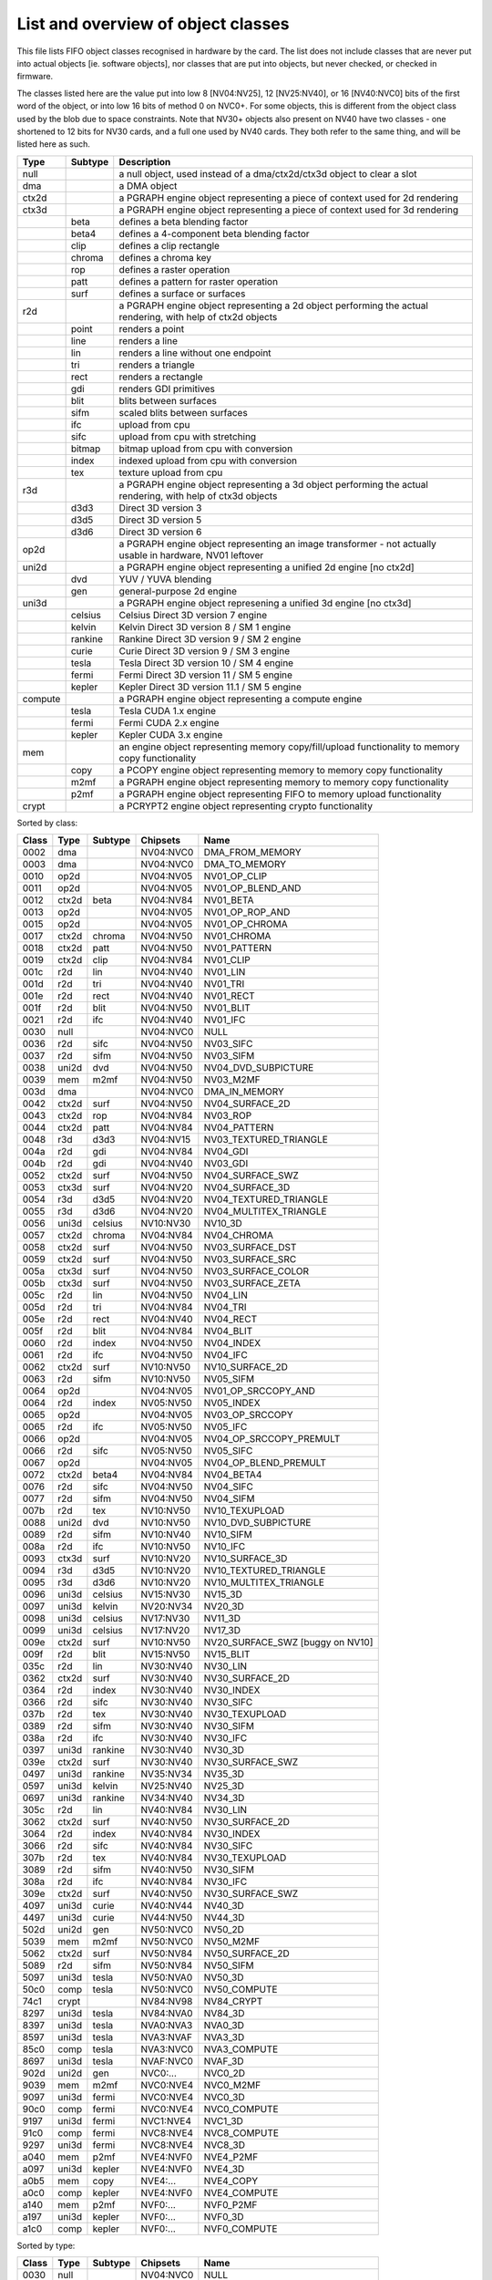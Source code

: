 ===================================
List and overview of object classes
===================================

This file lists FIFO object classes recognised in hardware by the card. The
list does not include classes that are never put into actual objects [ie.
software objects], nor classes that are put into objects, but never checked,
or checked in firmware.

The classes listed here are the value put into low 8 [NV04:NV25], 12
[NV25:NV40], or 16 [NV40:NVC0] bits of the first word of the object, or
into low 16 bits of method 0 on NVC0+. For some objects, this is different
from the object class used by the blob due to space constraints. Note that
NV30+ objects also present on NV40 have two classes - one shortened to 12
bits for NV30 cards, and a full one used by NV40 cards. They both refer to
the same thing, and will be listed here as such.


======= ======= ===========
Type    Subtype Description
======= ======= ===========
null            a null object, used instead of a dma/ctx2d/ctx3d object to clear a slot

dma             a DMA object

ctx2d           a PGRAPH engine object representing a piece of context used for 2d
                rendering

ctx3d           a PGRAPH engine object representing a piece of context used for 3d
                rendering
\       beta    defines a beta blending factor
\       beta4   defines a 4-component beta blending factor
\       clip    defines a clip rectangle
\       chroma  defines a chroma key
\       rop     defines a raster operation
\       patt    defines a pattern for raster operation
\       surf    defines a surface or surfaces

r2d             a PGRAPH engine object representing a 2d object performing the
                actual rendering, with help of ctx2d objects
\       point   renders a point
\       line    renders a line
\       lin     renders a line without one endpoint
\       tri     renders a triangle
\       rect    renders a rectangle
\       gdi     renders GDI primitives
\       blit    blits between surfaces
\       sifm    scaled blits between surfaces
\       ifc     upload from cpu
\       sifc    upload from cpu with stretching
\       bitmap  bitmap upload from cpu with conversion
\       index   indexed upload from cpu with conversion
\       tex     texture upload from cpu

r3d             a PGRAPH engine object representing a 3d object performing the
                actual rendering, with help of ctx3d objects
\       d3d3    Direct 3D version 3
\       d3d5    Direct 3D version 5
\       d3d6    Direct 3D version 6

op2d            a PGRAPH engine object representing an image transformer - not
                actually usable in hardware, NV01 leftover

uni2d           a PGRAPH engine object representing a unified 2d engine [no ctx2d]

\       dvd     YUV / YUVA blending
\       gen     general-purpose 2d engine

uni3d           a PGRAPH engine object represening a unified 3d engine [no ctx3d]

\       celsius Celsius Direct 3D version 7 engine
\       kelvin  Kelvin Direct 3D version 8 / SM 1 engine
\       rankine Rankine Direct 3D version 9 / SM 2 engine
\       curie   Curie Direct 3D version 9 / SM 3 engine
\       tesla   Tesla Direct 3D version 10 / SM 4 engine
\       fermi   Fermi Direct 3D version 11 / SM 5 engine
\       kepler  Kepler Direct 3D version 11.1 / SM 5 engine

compute         a PGRAPH engine object representing a compute engine
\       tesla   Tesla CUDA 1.x engine
\       fermi   Fermi CUDA 2.x engine
\       kepler  Kepler CUDA 3.x engine

mem             an engine object representing memory copy/fill/upload functionality to
                memory copy functionality
\       copy    a PCOPY engine object representing memory to memory copy functionality
\       m2mf    a PGRAPH engine object representing memory to memory copy functionality
\       p2mf    a PGRAPH engine object representing FIFO to memory upload functionality

crypt           a PCRYPT2 engine object representing crypto functionality
======= ======= ===========

.. todo:: VPE trio


Sorted by class:

======= ======= ======= =============== ====
Class   Type    Subtype Chipsets        Name
======= ======= ======= =============== ====
0002	dma		NV04:NVC0	DMA_FROM_MEMORY
0003	dma		NV04:NVC0	DMA_TO_MEMORY
0010	op2d		NV04:NV05	NV01_OP_CLIP
0011	op2d		NV04:NV05	NV01_OP_BLEND_AND
0012	ctx2d	beta	NV04:NV84	NV01_BETA
0013	op2d		NV04:NV05	NV01_OP_ROP_AND
0015	op2d		NV04:NV05	NV01_OP_CHROMA
0017	ctx2d	chroma	NV04:NV50	NV01_CHROMA
0018	ctx2d	patt	NV04:NV50	NV01_PATTERN
0019	ctx2d	clip	NV04:NV84	NV01_CLIP
001c	r2d	lin	NV04:NV40	NV01_LIN
001d	r2d	tri	NV04:NV40	NV01_TRI
001e	r2d	rect	NV04:NV40	NV01_RECT
001f	r2d	blit	NV04:NV50	NV01_BLIT
0021	r2d	ifc	NV04:NV40	NV01_IFC
0030	null		NV04:NVC0	NULL
0036	r2d	sifc	NV04:NV50	NV03_SIFC
0037	r2d	sifm	NV04:NV50	NV03_SIFM
0038	uni2d	dvd	NV04:NV50	NV04_DVD_SUBPICTURE
0039	mem	m2mf	NV04:NV50	NV03_M2MF
003d	dma		NV04:NVC0	DMA_IN_MEMORY
0042	ctx2d	surf	NV04:NV50	NV04_SURFACE_2D
0043	ctx2d	rop	NV04:NV84	NV03_ROP
0044	ctx2d	patt	NV04:NV84	NV04_PATTERN
0048	r3d	d3d3	NV04:NV15	NV03_TEXTURED_TRIANGLE
004a	r2d	gdi	NV04:NV84	NV04_GDI
004b	r2d	gdi	NV04:NV40	NV03_GDI
0052	ctx2d	surf	NV04:NV50	NV04_SURFACE_SWZ
0053	ctx3d	surf	NV04:NV20	NV04_SURFACE_3D
0054	r3d	d3d5	NV04:NV20	NV04_TEXTURED_TRIANGLE
0055	r3d	d3d6	NV04:NV20	NV04_MULTITEX_TRIANGLE
0056	uni3d	celsius	NV10:NV30	NV10_3D
0057	ctx2d	chroma	NV04:NV84	NV04_CHROMA
0058	ctx2d	surf	NV04:NV50	NV03_SURFACE_DST
0059	ctx2d	surf	NV04:NV50	NV03_SURFACE_SRC
005a	ctx3d	surf	NV04:NV50	NV03_SURFACE_COLOR
005b	ctx3d	surf	NV04:NV50	NV03_SURFACE_ZETA
005c	r2d	lin	NV04:NV50	NV04_LIN
005d	r2d	tri	NV04:NV84	NV04_TRI
005e	r2d	rect	NV04:NV40	NV04_RECT
005f	r2d	blit	NV04:NV84	NV04_BLIT
0060	r2d	index	NV04:NV50	NV04_INDEX
0061	r2d	ifc	NV04:NV50	NV04_IFC
0062	ctx2d	surf	NV10:NV50	NV10_SURFACE_2D
0063	r2d	sifm	NV10:NV50	NV05_SIFM
0064	op2d		NV04:NV05	NV01_OP_SRCCOPY_AND
0064	r2d	index	NV05:NV50	NV05_INDEX
0065	op2d		NV04:NV05	NV03_OP_SRCCOPY
0065	r2d	ifc	NV05:NV50	NV05_IFC
0066	op2d		NV04:NV05	NV04_OP_SRCCOPY_PREMULT
0066	r2d	sifc	NV05:NV50	NV05_SIFC
0067	op2d		NV04:NV05	NV04_OP_BLEND_PREMULT
0072	ctx2d	beta4	NV04:NV84	NV04_BETA4
0076	r2d	sifc	NV04:NV50	NV04_SIFC
0077	r2d	sifm	NV04:NV50	NV04_SIFM
007b	r2d	tex	NV10:NV50	NV10_TEXUPLOAD
0088	uni2d	dvd	NV10:NV50	NV10_DVD_SUBPICTURE
0089	r2d	sifm	NV10:NV40	NV10_SIFM
008a	r2d	ifc	NV10:NV50	NV10_IFC
0093	ctx3d	surf	NV10:NV20	NV10_SURFACE_3D
0094	r3d	d3d5	NV10:NV20	NV10_TEXTURED_TRIANGLE
0095	r3d	d3d6	NV10:NV20	NV10_MULTITEX_TRIANGLE
0096	uni3d	celsius	NV15:NV30	NV15_3D
0097	uni3d	kelvin	NV20:NV34	NV20_3D
0098	uni3d	celsius	NV17:NV30	NV11_3D
0099	uni3d	celsius	NV17:NV20	NV17_3D
009e	ctx2d	surf	NV10:NV50	NV20_SURFACE_SWZ [buggy on NV10]
009f	r2d	blit	NV15:NV50	NV15_BLIT
035c	r2d	lin	NV30:NV40	NV30_LIN
0362	ctx2d	surf	NV30:NV40	NV30_SURFACE_2D
0364	r2d	index	NV30:NV40	NV30_INDEX
0366	r2d	sifc	NV30:NV40	NV30_SIFC
037b	r2d	tex	NV30:NV40	NV30_TEXUPLOAD
0389	r2d	sifm	NV30:NV40	NV30_SIFM
038a	r2d	ifc	NV30:NV40	NV30_IFC
0397	uni3d	rankine	NV30:NV40	NV30_3D
039e	ctx2d	surf	NV30:NV40	NV30_SURFACE_SWZ
0497	uni3d	rankine	NV35:NV34	NV35_3D
0597	uni3d	kelvin	NV25:NV40	NV25_3D
0697	uni3d	rankine	NV34:NV40	NV34_3D
305c	r2d	lin	NV40:NV84	NV30_LIN
3062	ctx2d	surf	NV40:NV50	NV30_SURFACE_2D
3064	r2d	index	NV40:NV84	NV30_INDEX
3066	r2d	sifc	NV40:NV84	NV30_SIFC
307b	r2d	tex	NV40:NV84	NV30_TEXUPLOAD
3089	r2d	sifm	NV40:NV50	NV30_SIFM
308a	r2d	ifc	NV40:NV84	NV30_IFC
309e	ctx2d	surf	NV40:NV50	NV30_SURFACE_SWZ
4097	uni3d	curie	NV40:NV44	NV40_3D
4497	uni3d	curie	NV44:NV50	NV44_3D
502d	uni2d	gen	NV50:NVC0	NV50_2D
5039	mem	m2mf	NV50:NVC0	NV50_M2MF
5062	ctx2d	surf	NV50:NV84	NV50_SURFACE_2D
5089	r2d	sifm	NV50:NV84	NV50_SIFM
5097	uni3d	tesla	NV50:NVA0	NV50_3D
50c0	comp	tesla	NV50:NVC0	NV50_COMPUTE
74c1	crypt		NV84:NV98	NV84_CRYPT
8297	uni3d	tesla	NV84:NVA0	NV84_3D
8397	uni3d	tesla	NVA0:NVA3	NVA0_3D
8597	uni3d	tesla	NVA3:NVAF	NVA3_3D
85c0	comp	tesla	NVA3:NVC0	NVA3_COMPUTE
8697	uni3d	tesla	NVAF:NVC0	NVAF_3D
902d	uni2d	gen	NVC0:...	NVC0_2D
9039	mem	m2mf	NVC0:NVE4	NVC0_M2MF
9097	uni3d	fermi	NVC0:NVE4	NVC0_3D
90c0	comp	fermi	NVC0:NVE4	NVC0_COMPUTE
9197	uni3d	fermi	NVC1:NVE4	NVC1_3D
91c0	comp	fermi	NVC8:NVE4	NVC8_COMPUTE
9297	uni3d	fermi	NVC8:NVE4	NVC8_3D
a040	mem	p2mf	NVE4:NVF0	NVE4_P2MF
a097	uni3d	kepler	NVE4:NVF0	NVE4_3D
a0b5	mem	copy	NVE4:...	NVE4_COPY
a0c0	comp	kepler	NVE4:NVF0	NVE4_COMPUTE
a140	mem	p2mf	NVF0:...	NVF0_P2MF
a197	uni3d	kepler	NVF0:...	NVF0_3D
a1c0	comp	kepler	NVF0:...	NVF0_COMPUTE
======= ======= ======= =============== ====

Sorted by type:

======= ======= ======= =============== ====
Class   Type    Subtype Chipsets        Name
======= ======= ======= =============== ====
0030	null		NV04:NVC0	NULL
------- ------- ------- --------------- ----
0002	dma		NV04:NVC0	DMA_FROM_MEMORY
0003	dma		NV04:NVC0	DMA_TO_MEMORY
003d	dma		NV04:NVC0	DMA_IN_MEMORY
------- ------- ------- --------------- ----
0039	mem	m2mf	NV04:NV50	NV03_M2MF
5039	mem	m2mf	NV50:NVC0	NV50_M2MF
9039	mem	m2mf	NVC0:NVE4	NVC0_M2MF
a040	mem	p2mf	NVE4:NVF0	NVE4_P2MF
a140	mem	p2mf	NVF0:...	NVF0_P2MF
a0b5	mem	copy	NVE4:...	NVE4_COPY
------- ------- ------- --------------- ----
0010	op2d		NV04:NV05	NV01_OP_CLIP
0011	op2d		NV04:NV05	NV01_OP_BLEND_AND
0013	op2d		NV04:NV05	NV01_OP_ROP_AND
0015	op2d		NV04:NV05	NV01_OP_CHROMA
0064	op2d		NV04:NV05	NV01_OP_SRCCOPY_AND
0065	op2d		NV04:NV05	NV03_OP_SRCCOPY
0066	op2d		NV04:NV05	NV04_OP_SRCCOPY_PREMULT
0067	op2d		NV04:NV05	NV04_OP_BLEND_PREMULT
------- ------- ------- --------------- ----
0012	ctx2d	beta	NV04:NV84	NV01_BETA
0072	ctx2d	beta4	NV04:NV84	NV04_BETA4
0017	ctx2d	chroma	NV04:NV50	NV01_CHROMA
0057	ctx2d	chroma	NV04:NV84	NV04_CHROMA
0018	ctx2d	patt	NV04:NV50	NV01_PATTERN
0044	ctx2d	patt	NV04:NV84	NV04_PATTERN
0019	ctx2d	clip	NV04:NV84	NV01_CLIP
0043	ctx2d	rop	NV04:NV84	NV03_ROP
0058	ctx2d	surf	NV04:NV50	NV03_SURFACE_DST
0059	ctx2d	surf	NV04:NV50	NV03_SURFACE_SRC
005a	ctx3d	surf	NV04:NV50	NV03_SURFACE_COLOR
005b	ctx3d	surf	NV04:NV50	NV03_SURFACE_ZETA
0052	ctx2d	surf	NV04:NV50	NV04_SURFACE_SWZ
009e	ctx2d	surf	NV10:NV50	NV20_SURFACE_SWZ [buggy on NV10]
039e	ctx2d	surf	NV30:NV40	NV30_SURFACE_SWZ
309e	ctx2d	surf	NV40:NV50	NV30_SURFACE_SWZ
0042	ctx2d	surf	NV04:NV50	NV04_SURFACE_2D
0062	ctx2d	surf	NV10:NV50	NV10_SURFACE_2D
0362	ctx2d	surf	NV30:NV40	NV30_SURFACE_2D
3062	ctx2d	surf	NV40:NV50	NV30_SURFACE_2D
5062	ctx2d	surf	NV50:NV84	NV50_SURFACE_2D
0053	ctx3d	surf	NV04:NV20	NV04_SURFACE_3D
0093	ctx3d	surf	NV10:NV20	NV10_SURFACE_3D
------- ------- ------- --------------- ----
001c	r2d	lin	NV04:NV40	NV01_LIN
005c	r2d	lin	NV04:NV50	NV04_LIN
035c	r2d	lin	NV30:NV40	NV30_LIN
305c	r2d	lin	NV40:NV84	NV30_LIN
------- ------- ------- --------------- ----
001d	r2d	tri	NV04:NV40	NV01_TRI
005d	r2d	tri	NV04:NV84	NV04_TRI
------- ------- ------- --------------- ----
001e	r2d	rect	NV04:NV40	NV01_RECT
005e	r2d	rect	NV04:NV40	NV04_RECT
------- ------- ------- --------------- ----
001f	r2d	blit	NV04:NV50	NV01_BLIT
005f	r2d	blit	NV04:NV84	NV04_BLIT
009f	r2d	blit	NV15:NV50	NV15_BLIT
------- ------- ------- --------------- ----
0060	r2d	index	NV04:NV50	NV04_INDEX
0064	r2d	index	NV05:NV50	NV05_INDEX
0364	r2d	index	NV30:NV40	NV30_INDEX
3064	r2d	index	NV40:NV84	NV30_INDEX
------- ------- ------- --------------- ----
0021	r2d	ifc	NV04:NV40	NV01_IFC
0061	r2d	ifc	NV04:NV50	NV04_IFC
0065	r2d	ifc	NV05:NV50	NV05_IFC
008a	r2d	ifc	NV10:NV50	NV10_IFC
038a	r2d	ifc	NV30:NV40	NV30_IFC
308a	r2d	ifc	NV40:NV84	NV30_IFC
------- ------- ------- --------------- ----
0036	r2d	sifc	NV04:NV50	NV03_SIFC
0076	r2d	sifc	NV04:NV50	NV04_SIFC
0066	r2d	sifc	NV05:NV50	NV05_SIFC
0366	r2d	sifc	NV30:NV40	NV30_SIFC
3066	r2d	sifc	NV40:NV84	NV30_SIFC
------- ------- ------- --------------- ----
0037	r2d	sifm	NV04:NV50	NV03_SIFM
0077	r2d	sifm	NV04:NV50	NV04_SIFM
0063	r2d	sifm	NV10:NV50	NV05_SIFM
0089	r2d	sifm	NV10:NV40	NV10_SIFM
0389	r2d	sifm	NV30:NV40	NV30_SIFM
3089	r2d	sifm	NV40:NV50	NV30_SIFM
5089	r2d	sifm	NV50:NV84	NV50_SIFM
------- ------- ------- --------------- ----
004b	r2d	gdi	NV04:NV40	NV03_GDI
004a	r2d	gdi	NV04:NV84	NV04_GDI
------- ------- ------- --------------- ----
007b	r2d	tex	NV10:NV50	NV10_TEXUPLOAD
037b	r2d	tex	NV30:NV40	NV30_TEXUPLOAD
307b	r2d	tex	NV40:NV84	NV30_TEXUPLOAD
------- ------- ------- --------------- ----
0038	uni2d	dvd	NV04:NV50	NV04_DVD_SUBPICTURE
0088	uni2d	dvd	NV10:NV50	NV10_DVD_SUBPICTURE
------- ------- ------- --------------- ----
502d	uni2d	gen	NV50:NVC0	NV50_2D
902d	uni2d	gen	NVC0:...	NVC0_2D
------- ------- ------- --------------- ----
0048	r3d	d3d3	NV04:NV15	NV03_TEXTURED_TRIANGLE
------- ------- ------- --------------- ----
0054	r3d	d3d5	NV04:NV20	NV04_TEXTURED_TRIANGLE
0094	r3d	d3d5	NV10:NV20	NV10_TEXTURED_TRIANGLE
------- ------- ------- --------------- ----
0055	r3d	d3d6	NV04:NV20	NV04_MULTITEX_TRIANGLE
0095	r3d	d3d6	NV10:NV20	NV10_MULTITEX_TRIANGLE
------- ------- ------- --------------- ----
0056	uni3d	celsius	NV10:NV30	NV10_3D
0096	uni3d	celsius	NV15:NV30	NV15_3D
0098	uni3d	celsius	NV17:NV30	NV11_3D
0099	uni3d	celsius	NV17:NV20	NV17_3D
------- ------- ------- --------------- ----
0097	uni3d	kelvin	NV20:NV34	NV20_3D
0597	uni3d	kelvin	NV25:NV40	NV25_3D
------- ------- ------- --------------- ----
0397	uni3d	rankine	NV30:NV40	NV30_3D
0497	uni3d	rankine	NV35:NV34	NV35_3D
0697	uni3d	rankine	NV34:NV40	NV34_3D
------- ------- ------- --------------- ----
4097	uni3d	curie	NV40:NV44	NV40_3D
4497	uni3d	curie	NV44:NV50	NV44_3D
------- ------- ------- --------------- ----
5097	uni3d	tesla	NV50:NVA0	NV50_3D
8297	uni3d	tesla	NV84:NVA0	NV84_3D
8397	uni3d	tesla	NVA0:NVA3	NVA0_3D
8597	uni3d	tesla	NVA3:NVAF	NVA3_3D
8697	uni3d	tesla	NVAF:NVC0	NVAF_3D
------- ------- ------- --------------- ----
9097	uni3d	fermi	NVC0:NVE4	NVC0_3D
9197	uni3d	fermi	NVC1:NVE4	NVC1_3D
9297	uni3d	fermi	NVC8:NVE4	NVC8_3D
------- ------- ------- --------------- ----
a097	uni3d	kepler	NVE4:NVF0	NVE4_3D
a197	uni3d	kepler	NVF0:...	NVF0_3D
------- ------- ------- --------------- ----
50c0	comp	tesla	NV50:NVC0	NV50_COMPUTE
85c0	comp	tesla	NVA3:NVC0	NVA3_COMPUTE
------- ------- ------- --------------- ----
90c0	comp	fermi	NVC0:NVE4	NVC0_COMPUTE
91c0	comp	fermi	NVC8:NVE4	NVC8_COMPUTE
------- ------- ------- --------------- ----
a0c0	comp	kepler	NVE4:NVF0	NVE4_COMPUTE
a1c0	comp	kepler	NVF0:...	NVF0_COMPUTE
------- ------- ------- --------------- ----
74c1	crypt		NV84:NV98	NV84_CRYPT
======= ======= ======= =============== ====
